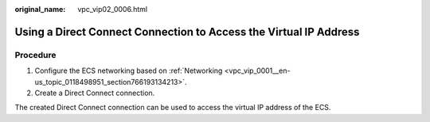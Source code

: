 :original_name: vpc_vip02_0006.html

.. _vpc_vip02_0006:

Using a Direct Connect Connection to Access the Virtual IP Address
==================================================================

Procedure
---------

#. Configure the ECS networking based on :ref:`Networking <vpc_vip_0001__en-us_topic_0118498951_section766193134213>`.
#. Create a Direct Connect connection.

The created Direct Connect connection can be used to access the virtual IP address of the ECS.
